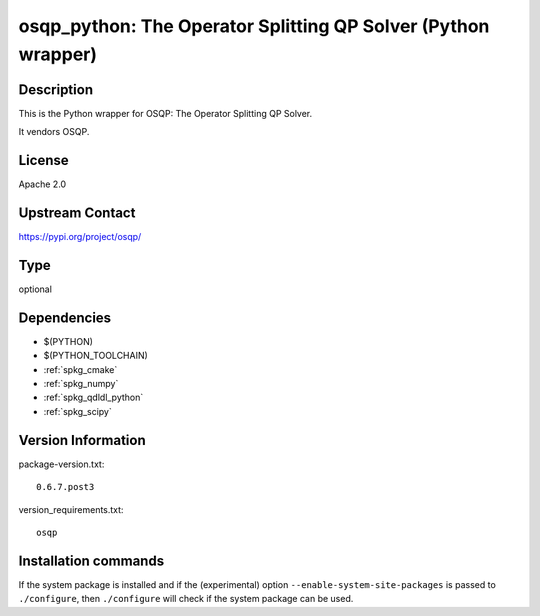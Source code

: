 .. _spkg_osqp_python:

osqp_python: The Operator Splitting QP Solver (Python wrapper)
==============================================================

Description
-----------

This is the Python wrapper for OSQP: The Operator Splitting QP Solver.

It vendors OSQP.

License
-------

Apache 2.0

Upstream Contact
----------------

https://pypi.org/project/osqp/



Type
----

optional


Dependencies
------------

- $(PYTHON)
- $(PYTHON_TOOLCHAIN)
- :ref:`spkg_cmake`
- :ref:`spkg_numpy`
- :ref:`spkg_qdldl_python`
- :ref:`spkg_scipy`

Version Information
-------------------

package-version.txt::

    0.6.7.post3

version_requirements.txt::

    osqp

Installation commands
---------------------

.. tab:: PyPI:

   .. CODE-BLOCK:: bash

       $ pip install osqp

.. tab:: Sage distribution:

   .. CODE-BLOCK:: bash

       $ sage -i osqp_python

.. tab:: conda-forge:

   .. CODE-BLOCK:: bash

       $ conda install osqp


If the system package is installed and if the (experimental) option
``--enable-system-site-packages`` is passed to ``./configure``, then 
``./configure`` will check if the system package can be used.
